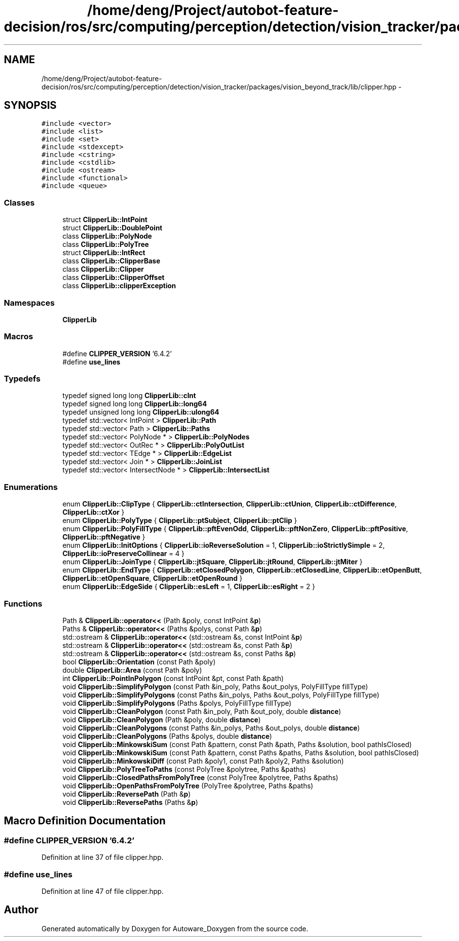 .TH "/home/deng/Project/autobot-feature-decision/ros/src/computing/perception/detection/vision_tracker/packages/vision_beyond_track/lib/clipper.hpp" 3 "Fri May 22 2020" "Autoware_Doxygen" \" -*- nroff -*-
.ad l
.nh
.SH NAME
/home/deng/Project/autobot-feature-decision/ros/src/computing/perception/detection/vision_tracker/packages/vision_beyond_track/lib/clipper.hpp \- 
.SH SYNOPSIS
.br
.PP
\fC#include <vector>\fP
.br
\fC#include <list>\fP
.br
\fC#include <set>\fP
.br
\fC#include <stdexcept>\fP
.br
\fC#include <cstring>\fP
.br
\fC#include <cstdlib>\fP
.br
\fC#include <ostream>\fP
.br
\fC#include <functional>\fP
.br
\fC#include <queue>\fP
.br

.SS "Classes"

.in +1c
.ti -1c
.RI "struct \fBClipperLib::IntPoint\fP"
.br
.ti -1c
.RI "struct \fBClipperLib::DoublePoint\fP"
.br
.ti -1c
.RI "class \fBClipperLib::PolyNode\fP"
.br
.ti -1c
.RI "class \fBClipperLib::PolyTree\fP"
.br
.ti -1c
.RI "struct \fBClipperLib::IntRect\fP"
.br
.ti -1c
.RI "class \fBClipperLib::ClipperBase\fP"
.br
.ti -1c
.RI "class \fBClipperLib::Clipper\fP"
.br
.ti -1c
.RI "class \fBClipperLib::ClipperOffset\fP"
.br
.ti -1c
.RI "class \fBClipperLib::clipperException\fP"
.br
.in -1c
.SS "Namespaces"

.in +1c
.ti -1c
.RI " \fBClipperLib\fP"
.br
.in -1c
.SS "Macros"

.in +1c
.ti -1c
.RI "#define \fBCLIPPER_VERSION\fP   '6\&.4\&.2'"
.br
.ti -1c
.RI "#define \fBuse_lines\fP"
.br
.in -1c
.SS "Typedefs"

.in +1c
.ti -1c
.RI "typedef signed long long \fBClipperLib::cInt\fP"
.br
.ti -1c
.RI "typedef signed long long \fBClipperLib::long64\fP"
.br
.ti -1c
.RI "typedef unsigned long long \fBClipperLib::ulong64\fP"
.br
.ti -1c
.RI "typedef std::vector< IntPoint > \fBClipperLib::Path\fP"
.br
.ti -1c
.RI "typedef std::vector< Path > \fBClipperLib::Paths\fP"
.br
.ti -1c
.RI "typedef std::vector< PolyNode * > \fBClipperLib::PolyNodes\fP"
.br
.ti -1c
.RI "typedef std::vector< OutRec * > \fBClipperLib::PolyOutList\fP"
.br
.ti -1c
.RI "typedef std::vector< TEdge * > \fBClipperLib::EdgeList\fP"
.br
.ti -1c
.RI "typedef std::vector< Join * > \fBClipperLib::JoinList\fP"
.br
.ti -1c
.RI "typedef std::vector< IntersectNode * > \fBClipperLib::IntersectList\fP"
.br
.in -1c
.SS "Enumerations"

.in +1c
.ti -1c
.RI "enum \fBClipperLib::ClipType\fP { \fBClipperLib::ctIntersection\fP, \fBClipperLib::ctUnion\fP, \fBClipperLib::ctDifference\fP, \fBClipperLib::ctXor\fP }"
.br
.ti -1c
.RI "enum \fBClipperLib::PolyType\fP { \fBClipperLib::ptSubject\fP, \fBClipperLib::ptClip\fP }"
.br
.ti -1c
.RI "enum \fBClipperLib::PolyFillType\fP { \fBClipperLib::pftEvenOdd\fP, \fBClipperLib::pftNonZero\fP, \fBClipperLib::pftPositive\fP, \fBClipperLib::pftNegative\fP }"
.br
.ti -1c
.RI "enum \fBClipperLib::InitOptions\fP { \fBClipperLib::ioReverseSolution\fP = 1, \fBClipperLib::ioStrictlySimple\fP = 2, \fBClipperLib::ioPreserveCollinear\fP = 4 }"
.br
.ti -1c
.RI "enum \fBClipperLib::JoinType\fP { \fBClipperLib::jtSquare\fP, \fBClipperLib::jtRound\fP, \fBClipperLib::jtMiter\fP }"
.br
.ti -1c
.RI "enum \fBClipperLib::EndType\fP { \fBClipperLib::etClosedPolygon\fP, \fBClipperLib::etClosedLine\fP, \fBClipperLib::etOpenButt\fP, \fBClipperLib::etOpenSquare\fP, \fBClipperLib::etOpenRound\fP }"
.br
.ti -1c
.RI "enum \fBClipperLib::EdgeSide\fP { \fBClipperLib::esLeft\fP = 1, \fBClipperLib::esRight\fP = 2 }"
.br
.in -1c
.SS "Functions"

.in +1c
.ti -1c
.RI "Path & \fBClipperLib::operator<<\fP (Path &poly, const IntPoint &\fBp\fP)"
.br
.ti -1c
.RI "Paths & \fBClipperLib::operator<<\fP (Paths &polys, const Path &\fBp\fP)"
.br
.ti -1c
.RI "std::ostream & \fBClipperLib::operator<<\fP (std::ostream &s, const IntPoint &\fBp\fP)"
.br
.ti -1c
.RI "std::ostream & \fBClipperLib::operator<<\fP (std::ostream &s, const Path &\fBp\fP)"
.br
.ti -1c
.RI "std::ostream & \fBClipperLib::operator<<\fP (std::ostream &s, const Paths &\fBp\fP)"
.br
.ti -1c
.RI "bool \fBClipperLib::Orientation\fP (const Path &poly)"
.br
.ti -1c
.RI "double \fBClipperLib::Area\fP (const Path &poly)"
.br
.ti -1c
.RI "int \fBClipperLib::PointInPolygon\fP (const IntPoint &pt, const Path &path)"
.br
.ti -1c
.RI "void \fBClipperLib::SimplifyPolygon\fP (const Path &in_poly, Paths &out_polys, PolyFillType fillType)"
.br
.ti -1c
.RI "void \fBClipperLib::SimplifyPolygons\fP (const Paths &in_polys, Paths &out_polys, PolyFillType fillType)"
.br
.ti -1c
.RI "void \fBClipperLib::SimplifyPolygons\fP (Paths &polys, PolyFillType fillType)"
.br
.ti -1c
.RI "void \fBClipperLib::CleanPolygon\fP (const Path &in_poly, Path &out_poly, double \fBdistance\fP)"
.br
.ti -1c
.RI "void \fBClipperLib::CleanPolygon\fP (Path &poly, double \fBdistance\fP)"
.br
.ti -1c
.RI "void \fBClipperLib::CleanPolygons\fP (const Paths &in_polys, Paths &out_polys, double \fBdistance\fP)"
.br
.ti -1c
.RI "void \fBClipperLib::CleanPolygons\fP (Paths &polys, double \fBdistance\fP)"
.br
.ti -1c
.RI "void \fBClipperLib::MinkowskiSum\fP (const Path &pattern, const Path &path, Paths &solution, bool pathIsClosed)"
.br
.ti -1c
.RI "void \fBClipperLib::MinkowskiSum\fP (const Path &pattern, const Paths &paths, Paths &solution, bool pathIsClosed)"
.br
.ti -1c
.RI "void \fBClipperLib::MinkowskiDiff\fP (const Path &poly1, const Path &poly2, Paths &solution)"
.br
.ti -1c
.RI "void \fBClipperLib::PolyTreeToPaths\fP (const PolyTree &polytree, Paths &paths)"
.br
.ti -1c
.RI "void \fBClipperLib::ClosedPathsFromPolyTree\fP (const PolyTree &polytree, Paths &paths)"
.br
.ti -1c
.RI "void \fBClipperLib::OpenPathsFromPolyTree\fP (PolyTree &polytree, Paths &paths)"
.br
.ti -1c
.RI "void \fBClipperLib::ReversePath\fP (Path &\fBp\fP)"
.br
.ti -1c
.RI "void \fBClipperLib::ReversePaths\fP (Paths &\fBp\fP)"
.br
.in -1c
.SH "Macro Definition Documentation"
.PP 
.SS "#define CLIPPER_VERSION   '6\&.4\&.2'"

.PP
Definition at line 37 of file clipper\&.hpp\&.
.SS "#define use_lines"

.PP
Definition at line 47 of file clipper\&.hpp\&.
.SH "Author"
.PP 
Generated automatically by Doxygen for Autoware_Doxygen from the source code\&.
